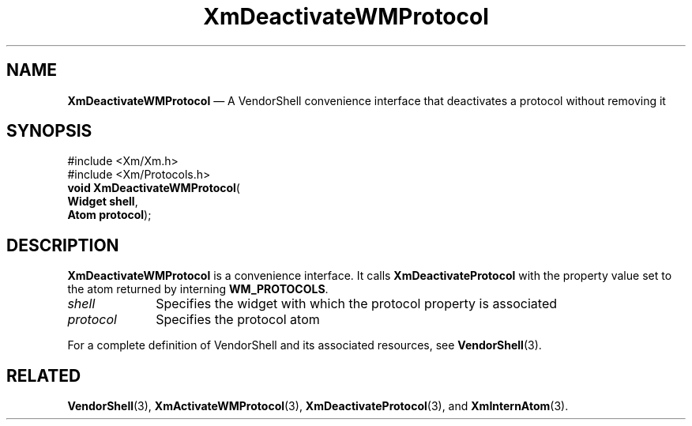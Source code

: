 '\" t
...\" DeactivB.sgm /main/7 1996/08/30 15:04:57 rws $
.de P!
.fl
\!!1 setgray
.fl
\\&.\"
.fl
\!!0 setgray
.fl			\" force out current output buffer
\!!save /psv exch def currentpoint translate 0 0 moveto
\!!/showpage{}def
.fl			\" prolog
.sy sed -e 's/^/!/' \\$1\" bring in postscript file
\!!psv restore
.
.de pF
.ie     \\*(f1 .ds f1 \\n(.f
.el .ie \\*(f2 .ds f2 \\n(.f
.el .ie \\*(f3 .ds f3 \\n(.f
.el .ie \\*(f4 .ds f4 \\n(.f
.el .tm ? font overflow
.ft \\$1
..
.de fP
.ie     !\\*(f4 \{\
.	ft \\*(f4
.	ds f4\"
'	br \}
.el .ie !\\*(f3 \{\
.	ft \\*(f3
.	ds f3\"
'	br \}
.el .ie !\\*(f2 \{\
.	ft \\*(f2
.	ds f2\"
'	br \}
.el .ie !\\*(f1 \{\
.	ft \\*(f1
.	ds f1\"
'	br \}
.el .tm ? font underflow
..
.ds f1\"
.ds f2\"
.ds f3\"
.ds f4\"
.ta 8n 16n 24n 32n 40n 48n 56n 64n 72n 
.TH "XmDeactivateWMProtocol" "library call"
.SH "NAME"
\fBXmDeactivateWMProtocol\fP \(em A VendorShell convenience interface that deactivates a protocol without removing it
.iX "protocols"
.iX "XmDeactivateWMProtocol"
.iX "VendorShell functions" "XmDeactivateWMProtocol"
.SH "SYNOPSIS"
.PP
.nf
#include <Xm/Xm\&.h>
#include <Xm/Protocols\&.h>
\fBvoid \fBXmDeactivateWMProtocol\fP\fR(
\fBWidget \fBshell\fR\fR,
\fBAtom \fBprotocol\fR\fR);
.fi
.SH "DESCRIPTION"
.PP
\fBXmDeactivateWMProtocol\fP is a convenience interface\&.
It calls \fBXmDeactivateProtocol\fP
with the property value set to the atom returned by
interning \fBWM_PROTOCOLS\fP\&.
.IP "\fIshell\fP" 10
Specifies the widget with which the protocol property is associated
.IP "\fIprotocol\fP" 10
Specifies the protocol atom
.PP
For a complete definition of VendorShell and its associated resources, see
\fBVendorShell\fP(3)\&.
.SH "RELATED"
.PP
\fBVendorShell\fP(3),
\fBXmActivateWMProtocol\fP(3),
\fBXmDeactivateProtocol\fP(3), and
\fBXmInternAtom\fP(3)\&.
...\" created by instant / docbook-to-man, Sun 22 Dec 1996, 20:22
